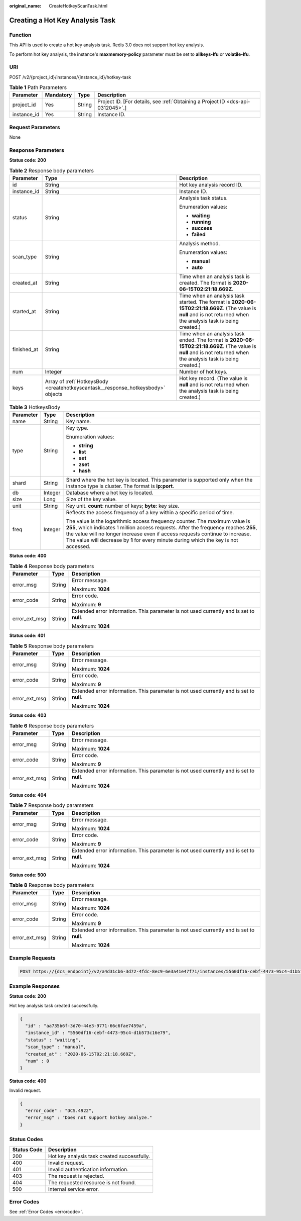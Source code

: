 :original_name: CreateHotkeyScanTask.html

.. _CreateHotkeyScanTask:

Creating a Hot Key Analysis Task
================================

Function
--------

This API is used to create a hot key analysis task. Redis 3.0 does not support hot key analysis.

To perform hot key analysis, the instance's **maxmemory-policy** parameter must be set to **allkeys-lfu** or **volatile-lfu**.

URI
---

POST /v2/{project_id}/instances/{instance_id}/hotkey-task

.. table:: **Table 1** Path Parameters

   +-------------+-----------+--------+---------------------------------------------------------------------------------+
   | Parameter   | Mandatory | Type   | Description                                                                     |
   +=============+===========+========+=================================================================================+
   | project_id  | Yes       | String | Project ID. [For details, see :ref:`Obtaining a Project ID <dcs-api-0312045>`.] |
   +-------------+-----------+--------+---------------------------------------------------------------------------------+
   | instance_id | Yes       | String | Instance ID.                                                                    |
   +-------------+-----------+--------+---------------------------------------------------------------------------------+

Request Parameters
------------------

None

Response Parameters
-------------------

**Status code: 200**

.. table:: **Table 2** Response body parameters

   +-----------------------+----------------------------------------------------------------------------------+----------------------------------------------------------------------------------------------------------------------------------------------------------------------+
   | Parameter             | Type                                                                             | Description                                                                                                                                                          |
   +=======================+==================================================================================+======================================================================================================================================================================+
   | id                    | String                                                                           | Hot key analysis record ID.                                                                                                                                          |
   +-----------------------+----------------------------------------------------------------------------------+----------------------------------------------------------------------------------------------------------------------------------------------------------------------+
   | instance_id           | String                                                                           | Instance ID.                                                                                                                                                         |
   +-----------------------+----------------------------------------------------------------------------------+----------------------------------------------------------------------------------------------------------------------------------------------------------------------+
   | status                | String                                                                           | Analysis task status.                                                                                                                                                |
   |                       |                                                                                  |                                                                                                                                                                      |
   |                       |                                                                                  | Enumeration values:                                                                                                                                                  |
   |                       |                                                                                  |                                                                                                                                                                      |
   |                       |                                                                                  | -  **waiting**                                                                                                                                                       |
   |                       |                                                                                  |                                                                                                                                                                      |
   |                       |                                                                                  | -  **running**                                                                                                                                                       |
   |                       |                                                                                  |                                                                                                                                                                      |
   |                       |                                                                                  | -  **success**                                                                                                                                                       |
   |                       |                                                                                  |                                                                                                                                                                      |
   |                       |                                                                                  | -  **failed**                                                                                                                                                        |
   +-----------------------+----------------------------------------------------------------------------------+----------------------------------------------------------------------------------------------------------------------------------------------------------------------+
   | scan_type             | String                                                                           | Analysis method.                                                                                                                                                     |
   |                       |                                                                                  |                                                                                                                                                                      |
   |                       |                                                                                  | Enumeration values:                                                                                                                                                  |
   |                       |                                                                                  |                                                                                                                                                                      |
   |                       |                                                                                  | -  **manual**                                                                                                                                                        |
   |                       |                                                                                  |                                                                                                                                                                      |
   |                       |                                                                                  | -  **auto**                                                                                                                                                          |
   +-----------------------+----------------------------------------------------------------------------------+----------------------------------------------------------------------------------------------------------------------------------------------------------------------+
   | created_at            | String                                                                           | Time when an analysis task is created. The format is **2020-06-15T02:21:18.669Z**.                                                                                   |
   +-----------------------+----------------------------------------------------------------------------------+----------------------------------------------------------------------------------------------------------------------------------------------------------------------+
   | started_at            | String                                                                           | Time when an analysis task started. The format is **2020-06-15T02:21:18.669Z**. (The value is **null** and is not returned when the analysis task is being created.) |
   +-----------------------+----------------------------------------------------------------------------------+----------------------------------------------------------------------------------------------------------------------------------------------------------------------+
   | finished_at           | String                                                                           | Time when an analysis task ended. The format is **2020-06-15T02:21:18.669Z**. (The value is **null** and is not returned when the analysis task is being created.)   |
   +-----------------------+----------------------------------------------------------------------------------+----------------------------------------------------------------------------------------------------------------------------------------------------------------------+
   | num                   | Integer                                                                          | Number of hot keys.                                                                                                                                                  |
   +-----------------------+----------------------------------------------------------------------------------+----------------------------------------------------------------------------------------------------------------------------------------------------------------------+
   | keys                  | Array of :ref:`HotkeysBody <createhotkeyscantask__response_hotkeysbody>` objects | Hot key record. (The value is **null** and is not returned when the analysis task is being created.)                                                                 |
   +-----------------------+----------------------------------------------------------------------------------+----------------------------------------------------------------------------------------------------------------------------------------------------------------------+

.. _createhotkeyscantask__response_hotkeysbody:

.. table:: **Table 3** HotkeysBody

   +-----------------------+-----------------------+----------------------------------------------------------------------------------------------------------------------------------------------------------------------------------------------------------------------------------------------------------------------------------------------------------------------------------------------+
   | Parameter             | Type                  | Description                                                                                                                                                                                                                                                                                                                                  |
   +=======================+=======================+==============================================================================================================================================================================================================================================================================================================================================+
   | name                  | String                | Key name.                                                                                                                                                                                                                                                                                                                                    |
   +-----------------------+-----------------------+----------------------------------------------------------------------------------------------------------------------------------------------------------------------------------------------------------------------------------------------------------------------------------------------------------------------------------------------+
   | type                  | String                | Key type.                                                                                                                                                                                                                                                                                                                                    |
   |                       |                       |                                                                                                                                                                                                                                                                                                                                              |
   |                       |                       | Enumeration values:                                                                                                                                                                                                                                                                                                                          |
   |                       |                       |                                                                                                                                                                                                                                                                                                                                              |
   |                       |                       | -  **string**                                                                                                                                                                                                                                                                                                                                |
   |                       |                       |                                                                                                                                                                                                                                                                                                                                              |
   |                       |                       | -  **list**                                                                                                                                                                                                                                                                                                                                  |
   |                       |                       |                                                                                                                                                                                                                                                                                                                                              |
   |                       |                       | -  **set**                                                                                                                                                                                                                                                                                                                                   |
   |                       |                       |                                                                                                                                                                                                                                                                                                                                              |
   |                       |                       | -  **zset**                                                                                                                                                                                                                                                                                                                                  |
   |                       |                       |                                                                                                                                                                                                                                                                                                                                              |
   |                       |                       | -  **hash**                                                                                                                                                                                                                                                                                                                                  |
   +-----------------------+-----------------------+----------------------------------------------------------------------------------------------------------------------------------------------------------------------------------------------------------------------------------------------------------------------------------------------------------------------------------------------+
   | shard                 | String                | Shard where the hot key is located. This parameter is supported only when the instance type is cluster. The format is **ip:port**.                                                                                                                                                                                                           |
   +-----------------------+-----------------------+----------------------------------------------------------------------------------------------------------------------------------------------------------------------------------------------------------------------------------------------------------------------------------------------------------------------------------------------+
   | db                    | Integer               | Database where a hot key is located.                                                                                                                                                                                                                                                                                                         |
   +-----------------------+-----------------------+----------------------------------------------------------------------------------------------------------------------------------------------------------------------------------------------------------------------------------------------------------------------------------------------------------------------------------------------+
   | size                  | Long                  | Size of the key value.                                                                                                                                                                                                                                                                                                                       |
   +-----------------------+-----------------------+----------------------------------------------------------------------------------------------------------------------------------------------------------------------------------------------------------------------------------------------------------------------------------------------------------------------------------------------+
   | unit                  | String                | Key unit. **count**: number of keys; **byte**: key size.                                                                                                                                                                                                                                                                                     |
   +-----------------------+-----------------------+----------------------------------------------------------------------------------------------------------------------------------------------------------------------------------------------------------------------------------------------------------------------------------------------------------------------------------------------+
   | freq                  | Integer               | Reflects the access frequency of a key within a specific period of time.                                                                                                                                                                                                                                                                     |
   |                       |                       |                                                                                                                                                                                                                                                                                                                                              |
   |                       |                       | The value is the logarithmic access frequency counter. The maximum value is **255**, which indicates 1 million access requests. After the frequency reaches **255**, the value will no longer increase even if access requests continue to increase. The value will decrease by **1** for every minute during which the key is not accessed. |
   +-----------------------+-----------------------+----------------------------------------------------------------------------------------------------------------------------------------------------------------------------------------------------------------------------------------------------------------------------------------------------------------------------------------------+

**Status code: 400**

.. table:: **Table 4** Response body parameters

   +-----------------------+-----------------------+------------------------------------------------------------------------------------------+
   | Parameter             | Type                  | Description                                                                              |
   +=======================+=======================+==========================================================================================+
   | error_msg             | String                | Error message.                                                                           |
   |                       |                       |                                                                                          |
   |                       |                       | Maximum: **1024**                                                                        |
   +-----------------------+-----------------------+------------------------------------------------------------------------------------------+
   | error_code            | String                | Error code.                                                                              |
   |                       |                       |                                                                                          |
   |                       |                       | Maximum: **9**                                                                           |
   +-----------------------+-----------------------+------------------------------------------------------------------------------------------+
   | error_ext_msg         | String                | Extended error information. This parameter is not used currently and is set to **null**. |
   |                       |                       |                                                                                          |
   |                       |                       | Maximum: **1024**                                                                        |
   +-----------------------+-----------------------+------------------------------------------------------------------------------------------+

**Status code: 401**

.. table:: **Table 5** Response body parameters

   +-----------------------+-----------------------+------------------------------------------------------------------------------------------+
   | Parameter             | Type                  | Description                                                                              |
   +=======================+=======================+==========================================================================================+
   | error_msg             | String                | Error message.                                                                           |
   |                       |                       |                                                                                          |
   |                       |                       | Maximum: **1024**                                                                        |
   +-----------------------+-----------------------+------------------------------------------------------------------------------------------+
   | error_code            | String                | Error code.                                                                              |
   |                       |                       |                                                                                          |
   |                       |                       | Maximum: **9**                                                                           |
   +-----------------------+-----------------------+------------------------------------------------------------------------------------------+
   | error_ext_msg         | String                | Extended error information. This parameter is not used currently and is set to **null**. |
   |                       |                       |                                                                                          |
   |                       |                       | Maximum: **1024**                                                                        |
   +-----------------------+-----------------------+------------------------------------------------------------------------------------------+

**Status code: 403**

.. table:: **Table 6** Response body parameters

   +-----------------------+-----------------------+------------------------------------------------------------------------------------------+
   | Parameter             | Type                  | Description                                                                              |
   +=======================+=======================+==========================================================================================+
   | error_msg             | String                | Error message.                                                                           |
   |                       |                       |                                                                                          |
   |                       |                       | Maximum: **1024**                                                                        |
   +-----------------------+-----------------------+------------------------------------------------------------------------------------------+
   | error_code            | String                | Error code.                                                                              |
   |                       |                       |                                                                                          |
   |                       |                       | Maximum: **9**                                                                           |
   +-----------------------+-----------------------+------------------------------------------------------------------------------------------+
   | error_ext_msg         | String                | Extended error information. This parameter is not used currently and is set to **null**. |
   |                       |                       |                                                                                          |
   |                       |                       | Maximum: **1024**                                                                        |
   +-----------------------+-----------------------+------------------------------------------------------------------------------------------+

**Status code: 404**

.. table:: **Table 7** Response body parameters

   +-----------------------+-----------------------+------------------------------------------------------------------------------------------+
   | Parameter             | Type                  | Description                                                                              |
   +=======================+=======================+==========================================================================================+
   | error_msg             | String                | Error message.                                                                           |
   |                       |                       |                                                                                          |
   |                       |                       | Maximum: **1024**                                                                        |
   +-----------------------+-----------------------+------------------------------------------------------------------------------------------+
   | error_code            | String                | Error code.                                                                              |
   |                       |                       |                                                                                          |
   |                       |                       | Maximum: **9**                                                                           |
   +-----------------------+-----------------------+------------------------------------------------------------------------------------------+
   | error_ext_msg         | String                | Extended error information. This parameter is not used currently and is set to **null**. |
   |                       |                       |                                                                                          |
   |                       |                       | Maximum: **1024**                                                                        |
   +-----------------------+-----------------------+------------------------------------------------------------------------------------------+

**Status code: 500**

.. table:: **Table 8** Response body parameters

   +-----------------------+-----------------------+------------------------------------------------------------------------------------------+
   | Parameter             | Type                  | Description                                                                              |
   +=======================+=======================+==========================================================================================+
   | error_msg             | String                | Error message.                                                                           |
   |                       |                       |                                                                                          |
   |                       |                       | Maximum: **1024**                                                                        |
   +-----------------------+-----------------------+------------------------------------------------------------------------------------------+
   | error_code            | String                | Error code.                                                                              |
   |                       |                       |                                                                                          |
   |                       |                       | Maximum: **9**                                                                           |
   +-----------------------+-----------------------+------------------------------------------------------------------------------------------+
   | error_ext_msg         | String                | Extended error information. This parameter is not used currently and is set to **null**. |
   |                       |                       |                                                                                          |
   |                       |                       | Maximum: **1024**                                                                        |
   +-----------------------+-----------------------+------------------------------------------------------------------------------------------+

Example Requests
----------------

.. code-block:: text

   POST https://{dcs_endpoint}/v2/a4d31cb6-3d72-4fdc-8ec9-6e3a41e47f71/instances/5560df16-cebf-4473-95c4-d1b573c16e79/hotkey-task

Example Responses
-----------------

**Status code: 200**

Hot key analysis task created successfully.

.. code-block::

   {
     "id" : "aa735b6f-3d70-44e3-9771-66c6fae7459a",
     "instance_id" : "5560df16-cebf-4473-95c4-d1b573c16e79",
     "status" : "waiting",
     "scan_type" : "manual",
     "created_at" : "2020-06-15T02:21:18.669Z",
     "num" : 0
   }

**Status code: 400**

Invalid request.

.. code-block::

   {
     "error_code" : "DCS.4922",
     "error_msg" : "Does not support hotkey analyze."
   }

Status Codes
------------

=========== ===========================================
Status Code Description
=========== ===========================================
200         Hot key analysis task created successfully.
400         Invalid request.
401         Invalid authentication information.
403         The request is rejected.
404         The requested resource is not found.
500         Internal service error.
=========== ===========================================

Error Codes
-----------

See :ref:`Error Codes <errorcode>`.
